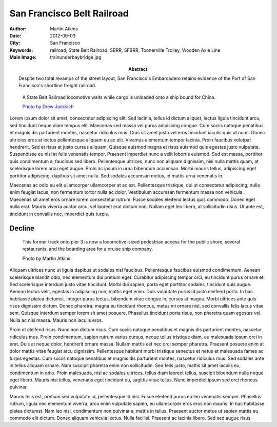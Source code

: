 San Francisco Belt Railroad
===========================

:Author: Martin Atkins
:Abstract: Despite two total revamps of the street layout, San
     Francisco's Embarcadero retains evidence of the Port of San Francisco's
     shortline freight railroad.
:Date: 2012-09-03
:City: San Francisco
:Keywords: railroad, State Belt Railroad, SBRR, SFBRR, Toonerville Trolley,
     Wooden Axle Line
:Main Image: trainunderbaybridge.jpg

.. figure:: trainunderbaybridge.jpg

   A State Belt Railroad locomotive waits while cargo is unloaded
   onto a ship bound for China.

   `Photo by Drew Jacksich <http://www.flickr.com/photos/28101583@N07/4190927547/>`_

Lorem ipsum dolor sit amet, consectetur adipiscing elit. Sed lacinia, tellus id dictum aliquet, lectus ligula tincidunt arcu, sed tincidunt neque diam tempus elit. Maecenas sed massa vel purus adipiscing congue. Cum sociis natoque penatibus et magnis dis parturient montes, nascetur ridiculus mus. Cras sit amet justo vel eros tincidunt iaculis quis ut nunc. Donec ultricies eros at lectus pellentesque aliquam eu ac elit. Vivamus elementum tempor lacinia. Proin faucibus volutpat hendrerit. Sed et risus at justo cursus aliquam. Quisque euismod magna et risus euismod quis egestas justo vulputate. Suspendisse eu nisl at felis venenatis tempor. Praesent imperdiet nunc a velit lobortis euismod. Sed est massa, porttitor quis condimentum a, faucibus sed libero. Pellentesque ultrices, nunc non aliquam dignissim, nisi nulla mattis quam, at scelerisque lorem arcu eget augue. Proin ac ipsum in urna bibendum accumsan. Morbi mauris tellus, adipiscing eget porttitor adipiscing, dapibus sit amet nulla. Sed sodales accumsan metus, id mattis urna venenatis in.

Maecenas ac odio eu elit ullamcorper ullamcorper at ac est. Pellentesque tristique, dui ut consectetur adipiscing, nulla enim feugiat lacus, non fermentum tortor nulla ac dolor. Vestibulum accumsan fermentum massa non vehicula. Maecenas sit amet eros ornare lorem consectetur rutrum. Fusce sodales eleifend lectus quis commodo. Donec eget nulla erat. Mauris viverra auctor arcu, vel laoreet erat dictum non. Nullam eget leo libero, at sollicitudin risus. Ut ante est, tincidunt in convallis nec, imperdiet quis turpis.

Decline
-------

.. figure:: newrestaurants.jpg
   :figclass: float

   This former track onto pier 3 is now a locomotive-sized pedestrian
   access for the public shore, several restaurants, and the
   boarding area for a cruise ship company.

   Photo by Martin Atkins

Aliquam ultrices nunc ut ligula dapibus ut sodales nisl faucibus. Pellentesque faucibus euismod condimentum. Aenean scelerisque blandit odio, nec elementum dui pretium eget. Curabitur adipiscing tempor orci, eu tincidunt purus ornare et. Sed scelerisque interdum justo vitae tincidunt. Morbi dui sapien, porta eget porttitor sodales, tincidunt quis augue. Aenean lectus velit, egestas in adipiscing non, mattis eget enim. Duis vulputate purus id justo eleifend porta. In hac habitasse platea dictumst. Integer purus lectus, bibendum vitae congue in, cursus at magna. Morbi ultrices ante quis risus dignissim dictum. Donec pharetra, magna eu tincidunt rhoncus, metus mi ornare nisl, sed convallis felis lacus vitae sem. Quisque interdum semper lorem sit amet posuere. Phasellus tincidunt porta risus, non pharetra quam egestas vel. Nulla ac nisi massa. Mauris non iaculis eros.

Proin et eleifend risus. Nunc non dictum risus. Cum sociis natoque penatibus et magnis dis parturient montes, nascetur ridiculus mus. Proin condimentum, sapien rutrum varius cursus, neque tellus tristique diam, eu malesuada ipsum orci in erat. Duis at neque dolor, hendrerit ornare massa. Nullam mattis est nec orci semper pharetra. Praesent posuere enim at dolor mattis vitae feugiat arcu dignissim. Pellentesque habitant morbi tristique senectus et netus et malesuada fames ac turpis egestas. Cum sociis natoque penatibus et magnis dis parturient montes, nascetur ridiculus mus. Sed sodales ante in tellus aliquam ornare. Nam suscipit pharetra enim non sollicitudin. Sed felis justo, mattis sit amet iaculis eu, condimentum in odio. Proin malesuada, nisl ac sodales ultrices, tellus diam laoreet tellus, suscipit bibendum nulla neque eget libero. Mauris nisi tellus, venenatis eget tincidunt eu, sagittis vitae tellus. Nunc imperdiet ipsum sed orci rhoncus pulvinar.

Mauris felis est, pretium sed vulputate id, pellentesque id nisl. Fusce eleifend purus eu leo venenatis semper. Phasellus rutrum, ligula nec elementum viverra, arcu enim vulputate sapien, eu ullamcorper eros eros non mauris. In hac habitasse platea dictumst. Nam leo nisi, condimentum non pulvinar a, mattis in tellus. Praesent auctor metus ut sapien mattis eu commodo elit dictum. Donec aliquam vehicula lectus. Nulla facilisi. Praesent ac lacinia libero. Sed sed augue risus.

